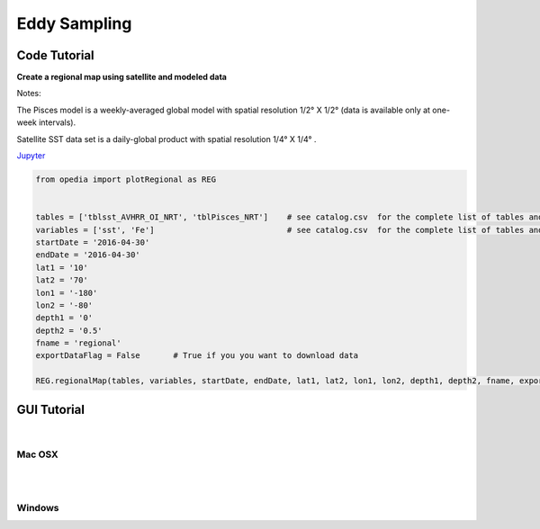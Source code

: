 



.. _Jupyter: https://github.com/mdashkezari/opedia/blob/master/notebooks/SimpleExamples.ipynb


Eddy Sampling
=============




Code Tutorial
^^^^^^^^^^^^^


**Create a regional map using satellite and modeled data**

Notes:

The Pisces model is a weekly-averaged global model with spatial resolution  1/2° X 1/2°  (data is available only at one-week intervals).

Satellite SST data set is a daily-global product with spatial resolution  1/4° X 1/4° .


Jupyter_


.. code-block:: python



    from opedia import plotRegional as REG


    tables = ['tblsst_AVHRR_OI_NRT', 'tblPisces_NRT']    # see catalog.csv  for the complete list of tables and variable names
    variables = ['sst', 'Fe']                            # see catalog.csv  for the complete list of tables and variable names
    startDate = '2016-04-30'
    endDate = '2016-04-30'
    lat1 = '10'
    lat2 = '70'
    lon1 = '-180'
    lon2 = '-80'
    depth1 = '0'
    depth2 = '0.5'
    fname = 'regional'
    exportDataFlag = False       # True if you you want to download data

    REG.regionalMap(tables, variables, startDate, endDate, lat1, lat2, lon1, lon2, depth1, depth2, fname, exportDataFlag)




.. raw:: html

    <iframe src="../_static/RM_large.html"  frameborder = 0  height="1600px" width="100%">></iframe>


GUI Tutorial
^^^^^^^^^^^^
|

Mac OSX
-------


.. raw:: html

    <iframe src="https://www.youtube.com/embed/uUDXwTyOfsk"  frameborder = 0  height="700x" width="80%" allowfullscreen></iframe>


|
|

Windows
-------

.. raw:: html

    <iframe src="https://www.youtube.com/embed/XhWMyocZYeI"  frameborder = 0  height="700x" width="80%" allowfullscreen></iframe>
